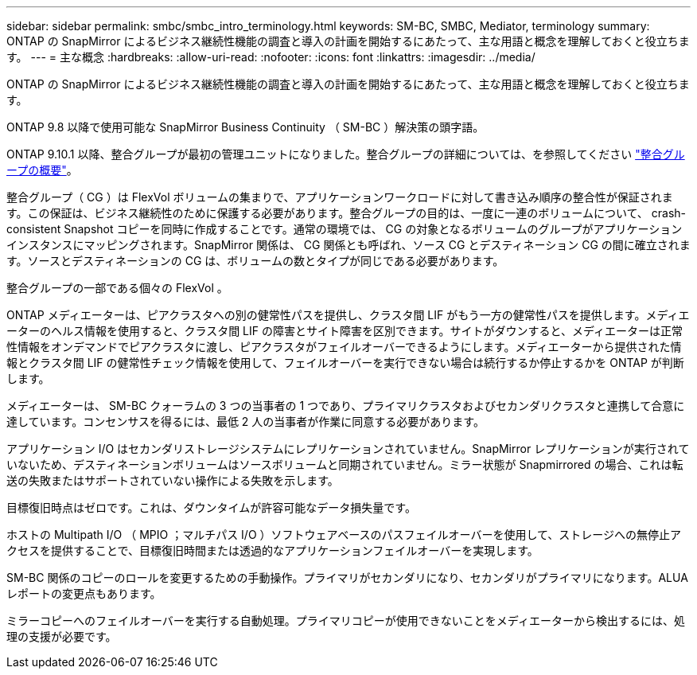 ---
sidebar: sidebar 
permalink: smbc/smbc_intro_terminology.html 
keywords: SM-BC, SMBC, Mediator, terminology 
summary: ONTAP の SnapMirror によるビジネス継続性機能の調査と導入の計画を開始するにあたって、主な用語と概念を理解しておくと役立ちます。 
---
= 主な概念
:hardbreaks:
:allow-uri-read: 
:nofooter: 
:icons: font
:linkattrs: 
:imagesdir: ../media/


[role="lead"]
ONTAP の SnapMirror によるビジネス継続性機能の調査と導入の計画を開始するにあたって、主な用語と概念を理解しておくと役立ちます。

ONTAP 9.8 以降で使用可能な SnapMirror Business Continuity （ SM-BC ）解決策の頭字語。

ONTAP 9.10.1 以降、整合グループが最初の管理ユニットになりました。整合グループの詳細については、を参照してください link:../consistency-groups/index.html["整合グループの概要"]。

整合グループ（ CG ）は FlexVol ボリュームの集まりで、アプリケーションワークロードに対して書き込み順序の整合性が保証されます。この保証は、ビジネス継続性のために保護する必要があります。整合グループの目的は、一度に一連のボリュームについて、 crash-consistent Snapshot コピーを同時に作成することです。通常の環境では、 CG の対象となるボリュームのグループがアプリケーションインスタンスにマッピングされます。SnapMirror 関係は、 CG 関係とも呼ばれ、ソース CG とデスティネーション CG の間に確立されます。ソースとデスティネーションの CG は、ボリュームの数とタイプが同じである必要があります。

整合グループの一部である個々の FlexVol 。

ONTAP メディエーターは、ピアクラスタへの別の健常性パスを提供し、クラスタ間 LIF がもう一方の健常性パスを提供します。メディエーターのヘルス情報を使用すると、クラスタ間 LIF の障害とサイト障害を区別できます。サイトがダウンすると、メディエーターは正常性情報をオンデマンドでピアクラスタに渡し、ピアクラスタがフェイルオーバーできるようにします。メディエーターから提供された情報とクラスタ間 LIF の健常性チェック情報を使用して、フェイルオーバーを実行できない場合は続行するか停止するかを ONTAP が判断します。

メディエーターは、 SM-BC クォーラムの 3 つの当事者の 1 つであり、プライマリクラスタおよびセカンダリクラスタと連携して合意に達しています。コンセンサスを得るには、最低 2 人の当事者が作業に同意する必要があります。

アプリケーション I/O はセカンダリストレージシステムにレプリケーションされていません。SnapMirror レプリケーションが実行されていないため、デスティネーションボリュームはソースボリュームと同期されていません。ミラー状態が Snapmirrored の場合、これは転送の失敗またはサポートされていない操作による失敗を示します。

目標復旧時点はゼロです。これは、ダウンタイムが許容可能なデータ損失量です。

ホストの Multipath I/O （ MPIO ；マルチパス I/O ）ソフトウェアベースのパスフェイルオーバーを使用して、ストレージへの無停止アクセスを提供することで、目標復旧時間または透過的なアプリケーションフェイルオーバーを実現します。

SM-BC 関係のコピーのロールを変更するための手動操作。プライマリがセカンダリになり、セカンダリがプライマリになります。ALUA レポートの変更点もあります。

ミラーコピーへのフェイルオーバーを実行する自動処理。プライマリコピーが使用できないことをメディエーターから検出するには、処理の支援が必要です。
